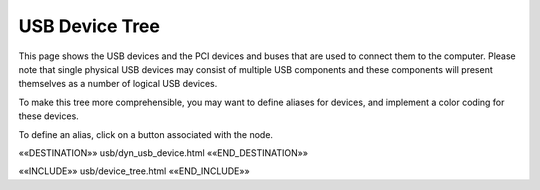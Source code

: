 USB Device Tree
===============

This page shows the USB devices and the PCI devices and buses that are used to
connect them to the computer.  Please note that single physical USB devices may
consist of multiple USB components and these components will present themselves
as a number of logical USB devices.

To make this tree more comprehensible, you may want to define aliases
for devices, and implement a color coding for these devices.

To define an alias, click on a button associated with the node.

.. astutus_dyn_link:: "/astutus/usb/device"

.. astutus_dyn_links_in_menus::

.. astutus_dyn_bookmark::  USB Devices - /astutus/usb/device

««DESTINATION»» usb/dyn_usb_device.html ««END_DESTINATION»»

««INCLUDE»» usb/device_tree.html ««END_INCLUDE»»
